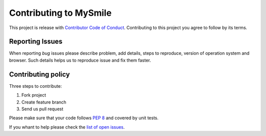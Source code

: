 ***********************
Contributing to MySmile
***********************
This project is release with `Contributor Code of Conduct <http://contributor-covenant.org/version/1/2/0/>`_.
Contributing to this project you agree to follow by its terms.

Reporting Issues
================
When reporting *bug* issues please describe problem, add details, steps to reproduce,
version of operation system and browser. Such details helps us to reproduce issue and fix them faster.

Contributing policy
===================
Three steps to contribute:

#. Fork project
#. Create feature branch
#. Send us pull request

Please make sure that your code follows `PEP 8 <https://www.python.org/dev/peps/pep-0008/>`_ and covered by unit tests.

If you whant to help please check the `list of open issues <https://github.com/MySmile/mysmile/issues>`_.
